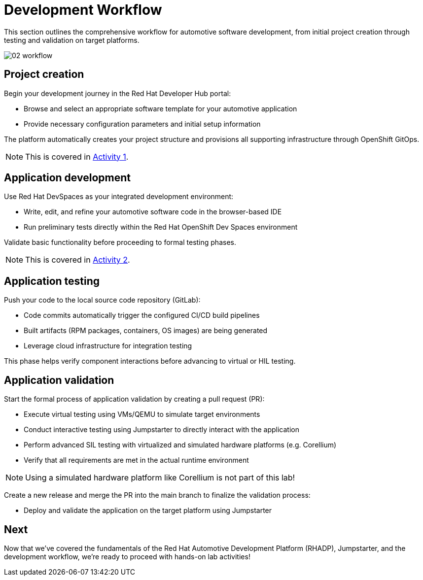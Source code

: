 = Development Workflow

This section outlines the comprehensive workflow for automotive software development, from initial project creation through testing and validation on target platforms. 

image::rhadp/02-workflow.png[]

[#project_creation]
== Project creation

Begin your development journey in the Red Hat Developer Hub portal:

- Browse and select an appropriate software template for your automotive application
- Provide necessary configuration parameters and initial setup information

The platform automatically creates your project structure and provisions all supporting infrastructure through OpenShift GitOps.

NOTE: This is covered in xref:activity-01.adoc[Activity 1].

[#application_development]
== Application development

Use Red Hat DevSpaces as your integrated development environment:

- Write, edit, and refine your automotive software code in the browser-based IDE
- Run preliminary tests directly within the Red Hat OpenShift Dev Spaces environment

Validate basic functionality before proceeding to formal testing phases.

NOTE: This is covered in xref:activity-02.adoc[Activity 2].

[#application_testing]
== Application testing

Push your code to the local source code repository (GitLab):

- Code commits automatically trigger the configured CI/CD build pipelines
- Built artifacts (RPM packages, containers, OS images) are being generated
- Leverage cloud infrastructure for integration testing

This phase helps verify component interactions before advancing to virtual or HIL testing.

[#application_validation]
== Application validation

Start the formal process of application validation by creating a pull request (PR):

- Execute virtual testing using VMs/QEMU to simulate target environments
- Conduct interactive testing using Jumpstarter to directly interact with the application
- Perform advanced SIL testing with virtualized and simulated hardware platforms (e.g. Corellium)
- Verify that all requirements are met in the actual runtime environment

NOTE: Using a simulated hardware platform like Corellium is not part of this lab!

Create a new release and merge the PR into the main branch to finalize the validation process:

- Deploy and validate the application on the target platform using Jumpstarter

== Next

Now that we've covered the fundamentals of the Red Hat Automotive Development Platform (RHADP), Jumpstarter, and 
the development workflow, we're ready to proceed with hands-on lab activities!